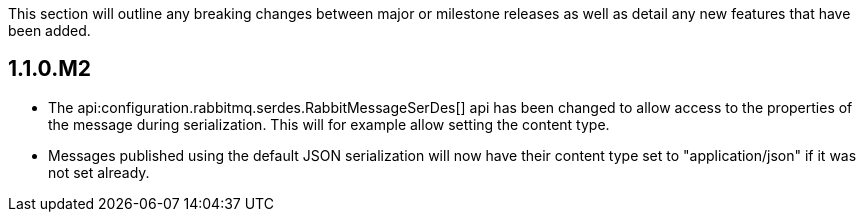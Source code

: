 This section will outline any breaking changes between major or milestone releases as well as detail any new features that have been added.

== 1.1.0.M2

* The api:configuration.rabbitmq.serdes.RabbitMessageSerDes[] api has been changed to allow access to the properties of the message during serialization. This will for example allow setting the content type.
* Messages published using the default JSON serialization will now have their content type set to "application/json" if it was not set already.
